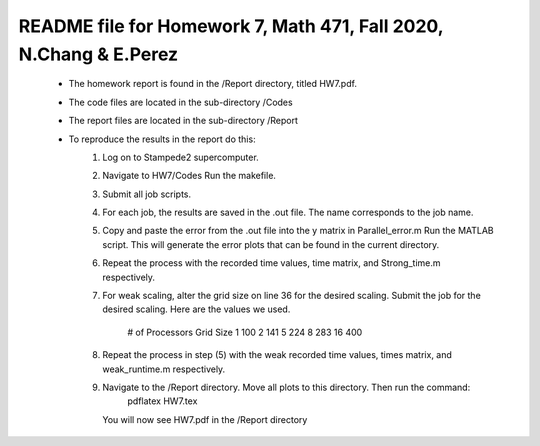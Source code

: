 +++++++++++++++++++++++++++++++++++++++++++++++++++++++++++++++++++
README file for Homework 7, Math 471, Fall 2020, N.Chang & E.Perez
+++++++++++++++++++++++++++++++++++++++++++++++++++++++++++++++++++
 - The homework report is found in the /Report directory, titled HW7.pdf.
 - The code files are located in the sub-directory /Codes
 - The report files are located in the sub-directory /Report
 - To reproduce the results in the report do this:
     1. Log on to Stampede2 supercomputer.
     2. Navigate to HW7/Codes
        Run the makefile.
     3. Submit all job scripts.
     4. For each job, the results are saved in the .out file. The name corresponds to the job name.
     5. Copy and paste the error from the .out file into the y matrix in Parallel_error.m
        Run the MATLAB script. This will generate the error plots that can be found in the current directory.
     6. Repeat the process with the recorded time values, time matrix, and Strong_time.m respectively.
     7. For weak scaling, alter the grid size on line 36 for the desired scaling.
        Submit the job for the desired scaling. Here are the values we used.
            # of Processors         Grid Size
            1                       100
            2                       141
            5                       224
            8                       283
            16                      400
     8. Repeat the process in step (5) with the weak recorded time values, times matrix, and weak_runtime.m respectively.
     9. Navigate to the /Report directory. Move all plots to this directory. Then run the command:
		pdflatex HW7.tex
	You will now see HW7.pdf in the /Report directory



